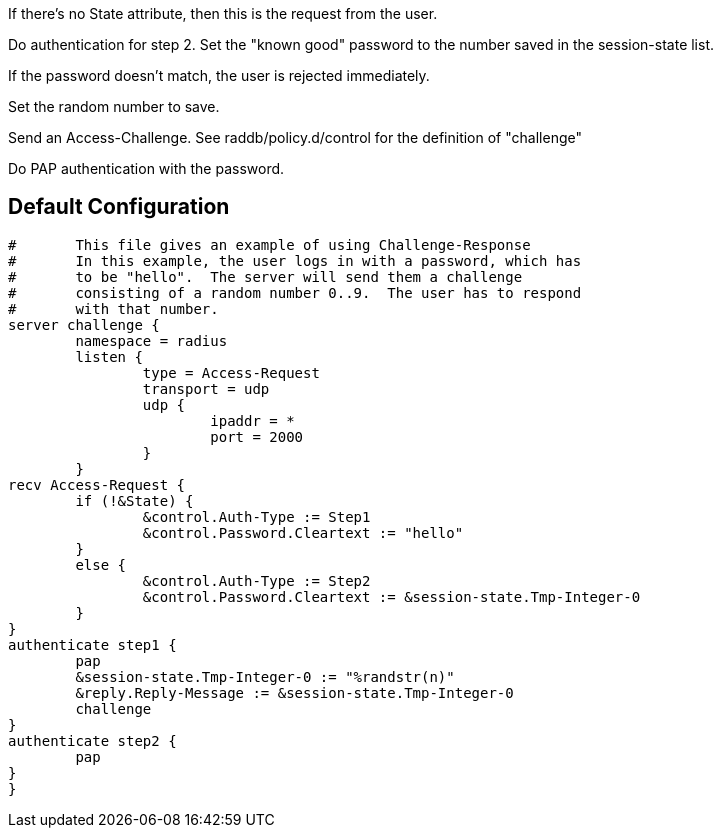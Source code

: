 








If there's no State attribute, then this is the request from
the user.


Do authentication for step 2.
Set the "known good" password to the number
saved in the session-state list.


If the password doesn't match, the user is rejected
immediately.


Set the random number to save.



Send an Access-Challenge.
See raddb/policy.d/control for the definition
of "challenge"



Do PAP authentication with the password.


== Default Configuration

```
#	This file gives an example of using Challenge-Response
#	In this example, the user logs in with a password, which has
#	to be "hello".  The server will send them a challenge
#	consisting of a random number 0..9.  The user has to respond
#	with that number.
server challenge {
	namespace = radius
	listen {
		type = Access-Request
		transport = udp
		udp {
			ipaddr = *
			port = 2000
		}
	}
recv Access-Request {
	if (!&State) {
		&control.Auth-Type := Step1
		&control.Password.Cleartext := "hello"
	}
	else {
		&control.Auth-Type := Step2
		&control.Password.Cleartext := &session-state.Tmp-Integer-0
	}
}
authenticate step1 {
	pap
	&session-state.Tmp-Integer-0 := "%randstr(n)"
	&reply.Reply-Message := &session-state.Tmp-Integer-0
	challenge
}
authenticate step2 {
	pap
}
}
```
